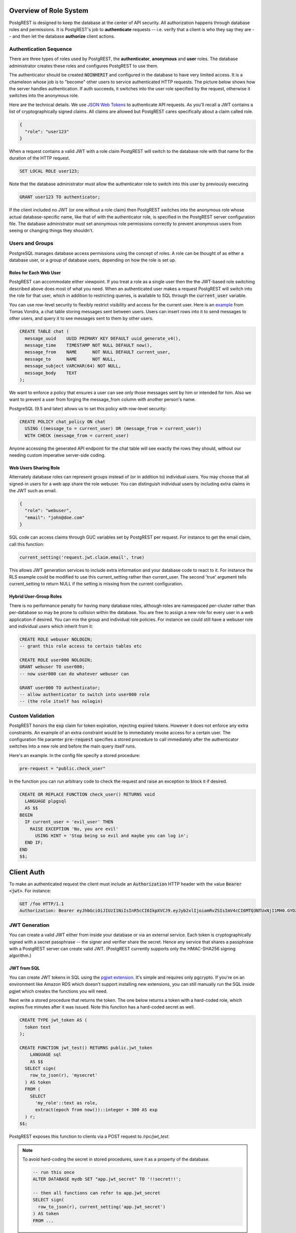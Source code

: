 .. _roles:

Overview of Role System
=======================

PostgREST is designed to keep the database at the center of API security. All authorization happens through database roles and permissions. It is PostgREST's job to **authenticate** requests -- i.e. verify that a client is who they say they are -- and then let the database **authorize** client actions.

Authentication Sequence
-----------------------

There are three types of roles used by PostgREST, the **authenticator**, **anonymous** and **user** roles. The database administrator creates these roles and configures PostgREST to use them.

.. image:: _static/security-roles.png

The authenticator should be created :code:`NOINHERIT` and configured in the database to have very limited access. It is a chameleon whose job is to "become" other users to service authenticated HTTP requests. The picture below shows how the server handles authentication. If auth succeeds, it switches into the user role specified by the request, otherwise it switches into the anonymous role.

.. image:: _static/security-anon-choice.png

Here are the technical details. We use `JSON Web Tokens <http://jwt.io/>`_ to authenticate API requests. As you'll recall a JWT contains a list of cryptographically signed claims. All claims are allowed but PostgREST cares specifically about a claim called role.

.. code:: json

  {
    "role": "user123"
  }

When a request contains a valid JWT with a role claim PostgREST will switch to the database role with that name for the duration of the HTTP request.

.. code:: postgres

  SET LOCAL ROLE user123;

Note that the database administrator must allow the authenticator role to switch into this user by previously executing

.. code:: postgres

  GRANT user123 TO authenticator;

If the client included no JWT (or one without a role claim) then PostgREST switches into the anonymous role whose actual database-specific name, like that of with the authenticator role, is specified in the PostgREST server configuration file. The database administrator must set anonymous role permissions correctly to prevent anonymous users from seeing or changing things they shouldn't.

Users and Groups
----------------

PostgreSQL manages database access permissions using the concept of roles. A role can be thought of as either a database user, or a group of database users, depending on how the role is set up.

Roles for Each Web User
~~~~~~~~~~~~~~~~~~~~~~~

PostgREST can accommodate either viewpoint. If you treat a role as a single user then the the JWT-based role switching described above does most of what you need. When an authenticated user makes a request PostgREST will switch into the role for that user, which in addition to restricting queries, is available to SQL through the :code:`current_user` variable.

You can use row-level security to flexibly restrict visibility and access for the current user. Here is an `example <http://blog.2ndquadrant.com/application-users-vs-row-level-security/>`_ from Tomas Vondra, a chat table storing messages sent between users. Users can insert rows into it to send messages to other users, and query it to see messages sent to them by other users.

.. code:: postgres

  CREATE TABLE chat (
    message_uuid    UUID PRIMARY KEY DEFAULT uuid_generate_v4(),
    message_time    TIMESTAMP NOT NULL DEFAULT now(),
    message_from    NAME      NOT NULL DEFAULT current_user,
    message_to      NAME      NOT NULL,
    message_subject VARCHAR(64) NOT NULL,
    message_body    TEXT
  );

We want to enforce a policy that ensures a user can see only those messages sent by him or intended for him. Also we want to prevent a user from forging the message_from column with another person's name.

PostgreSQL (9.5 and later) allows us to set this policy with row-level security:

.. code:: postgres

  CREATE POLICY chat_policy ON chat
    USING ((message_to = current_user) OR (message_from = current_user))
    WITH CHECK (message_from = current_user)

Anyone accessing the generated API endpoint for the chat table will see exactly the rows they should, without our needing custom imperative server-side coding.

Web Users Sharing Role
~~~~~~~~~~~~~~~~~~~~~~

Alternately database roles can represent groups instead of (or in addition to) individual users. You may choose that all signed-in users for a web app share the role webuser. You can distinguish individual users by including extra claims in the JWT such as email.

.. code:: json

  {
    "role": "webuser",
    "email": "john@doe.com"
  }

SQL code can access claims through GUC variables set by PostgREST per request. For instance to get the email claim, call this function:

.. code:: postgres

  current_setting('request.jwt.claim.email', true)

This allows JWT generation services to include extra information and your database code to react to it. For instance the RLS example could be modified to use this current_setting rather than current_user.  The second 'true' argument tells current_setting to return NULL if the setting is missing from the current configuration.


Hybrid User-Group Roles
~~~~~~~~~~~~~~~~~~~~~~~

There is no performance penalty for having many database roles, although roles are namespaced per-cluster rather than per-database so may be prone to collision within the database. You are free to assign a new role for every user in a web application if desired. You can mix the group and individual role policies. For instance we could still have a webuser role and individual users which inherit from it:

.. code:: postgres

  CREATE ROLE webuser NOLOGIN;
  -- grant this role access to certain tables etc

  CREATE ROLE user000 NOLOGIN;
  GRANT webuser TO user000;
  -- now user000 can do whatever webuser can

  GRANT user000 TO authenticator;
  -- allow authenticator to switch into user000 role
  -- (the role itself has nologin)

.. _custom_validation:

Custom Validation
-----------------

PostgREST honors the :code:`exp` claim for token expiration, rejecting expired tokens. However it does not enforce any extra constraints. An example of an extra constraint would be to immediately revoke access for a certain user. The configuration file paramter :code:`pre-request` specifies a stored procedure to call immediately after the authenticator switches into a new role and before the main query itself runs.

Here's an example. In the config file specify a stored procedure:

.. code:: ini

  pre-request = "public.check_user"

In the function you can run arbitrary code to check the request and raise an exception to block it if desired.

.. code:: postgres

  CREATE OR REPLACE FUNCTION check_user() RETURNS void
    LANGUAGE plpgsql
    AS $$
  BEGIN
    IF current_user = 'evil_user' THEN
      RAISE EXCEPTION 'No, you are evil'
        USING HINT = 'Stop being so evil and maybe you can log in';
    END IF;
  END
  $$;

Client Auth
===========

To make an authenticated request the client must include an :code:`Authorization` HTTP header with the value :code:`Bearer <jwt>`. For instance:

.. code:: http

  GET /foo HTTP/1.1
  Authorization: Bearer eyJhbGciOiJIUzI1NiIsInR5cCI6IkpXVCJ9.eyJyb2xlIjoiamRvZSIsImV4cCI6MTQ3NTUxNjI1MH0.GYDZV3yM0gqvuEtJmfpplLBXSGYnke_Pvnl0tbKAjB4

JWT Generation
--------------

You can create a valid JWT either from inside your database or via an external service. Each token is cryptographically signed with a secret passphrase -- the signer and verifier share the secret. Hence any service that shares a passphrase with a PostgREST server can create valid JWT. (PostgREST currently supports only the HMAC-SHA256 signing algorithm.)

JWT from SQL
~~~~~~~~~~~~

You can create JWT tokens in SQL using the `pgjwt extension <https://github.com/michelp/pgjwt>`_. It's simple and requires only pgcrypto. If you're on an environment like Amazon RDS which doesn't support installing new extensions, you can still manually run the SQL inside pgjwt which creates the functions you will need.

Next write a stored procedure that returns the token. The one below returns a token with a hard-coded role, which expires five minutes after it was issued. Note this function has a hard-coded secret as well.

.. code:: postgres

  CREATE TYPE jwt_token AS (
    token text
  );

  CREATE FUNCTION jwt_test() RETURNS public.jwt_token
      LANGUAGE sql
      AS $$
    SELECT sign(
      row_to_json(r), 'mysecret'
    ) AS token
    FROM (
      SELECT
        'my_role'::text as role,
        extract(epoch from now())::integer + 300 AS exp
    ) r;
  $$;

PostgREST exposes this function to clients via a POST request to `/rpc/jwt_test`.

.. note::

  To avoid hard-coding the secret in stored procedures, save it as a property of the database.

  .. code-block:: postgres

    -- run this once
    ALTER DATABASE mydb SET "app.jwt_secret" TO '!!secret!!';

    -- then all functions can refer to app.jwt_secret
    SELECT sign(
      row_to_json(r), current_setting('app.jwt_secret')
    ) AS token
    FROM ...

JWT from Auth0
~~~~~~~~~~~~~~

An external service like `Auth0 <https://auth0.com/>`_ can do the hard work transforming OAuth from Github, Twitter, Google etc into a JWT suitable for PostgREST. Auth0 can also handle email signup and password reset flows.

To use Auth0, copy its client secret into your PostgREST configuration file as the :code:`jwt-secret`. (Old-style Auth0 secrets are Base64 encoded. For these secrets set :code:`secret-is-base64` to :code:`true`, or just refresh the Auth0 secret.) You can find the secret in the client settings of the Auth0 management console.

Our code requires a database role in the JWT. To add it you need to save the database role in Auth0 `app metadata <https://auth0.com/docs/rules/metadata-in-rules>`_. Then, you will need to write a rule that will extract the role from the app metadata and include a :code:`role` claim in the payload of our user object. Afterwards, in your Auth0Lock code, include the :code:`role` claim in your `scope param <https://auth0.com/docs/libraries/lock/v10/sending-authentication-parameters#scope-string->`_.

.. code:: javascript

  // Example Auth0 rule
  function (user, context, callback) {
    var role = user.app_metadata.role;
    user.role = role;
    callback(null, user, context);
  }


.. code:: javascript

  // Example using Auth0Lock with role claim in scope
  new Auth0Lock ( AUTH0_CLIENTID, AUTH0_DOMAIN, {
    container: 'lock-container',
    auth: {
      params: { scope: 'openid role' },
      redirectUrl: FQDN + '/login', // Replace with your redirect url
      responseType: 'token'
    }
  })

.. _ssl:

SSL
---

PostgREST aims to do one thing well: add an HTTP interface to a PostgreSQL database. To keep the code small and focused we do not implement SSL. Use a reverse proxy such as NGINX to add this, `here's how <https://nginx.org/en/docs/http/configuring_https_servers.html>`_. Note that some Platforms as a Service like Heroku also add SSL automatically in their load balancer.

Schema Isolation
================

A PostgREST instance is configured to expose all the tables, views, and stored procedures of a single schema specified in a server configuration file. This means private data or implementation details can go inside a private schema and be invisible to HTTP clients. You can then expose views and stored procedures which insulate the internal details from the outside world. It keeps you code easier to refactor, and provides a natural way to do API versioning. For an example of wrapping a private table with a public view see the :ref:`public_ui` section below.

SQL User Management
===================

Storing Users and Passwords
---------------------------

As mentioned, an external service can provide user management and coordinate with the PostgREST server using JWT. It's also possible to support logins entirely through SQL. It's a fair bit of work, so get ready.

The following table, functions, and triggers will live in a :code:`basic_auth` schema that you shouldn't expose publicly in the API. The public views and functions will live in a different schema which internally references this internal information.

First we'll need a table to keep track of our users:

.. code:: postgres

  -- We put things inside the basic_auth schema to hide
  -- them from public view. Certain public procs/views will
  -- refer to helpers and tables inside.
  create schema if not exists basic_auth;

  create table if not exists
  basic_auth.users (
    email    text primary key check ( email ~* '^.+@.+\..+$' ),
    pass     text not null check (length(pass) < 512),
    role     name not null check (length(role) < 512)
  );

We would like the role to be a foreign key to actual database roles, however PostgreSQL does not support these constraints against the :code:`pg_roles` table. We'll use a trigger to manually enforce it.

.. code:: plpgsql

  create or replace function
  basic_auth.check_role_exists() returns trigger
    language plpgsql
    as $$
  begin
    if not exists (select 1 from pg_roles as r where r.rolname = new.role) then
      raise foreign_key_violation using message =
        'unknown database role: ' || new.role;
      return null;
    end if;
    return new;
  end
  $$;

  drop trigger if exists ensure_user_role_exists on basic_auth.users;
  create constraint trigger ensure_user_role_exists
    after insert or update on basic_auth.users
    for each row
    execute procedure basic_auth.check_role_exists();

Next we'll use the pgcrypto extension and a trigger to keep passwords safe in the :code:`users` table.

.. code:: plpgsql

  create extension if not exists pgcrypto;

  create or replace function
  basic_auth.encrypt_pass() returns trigger
    language plpgsql
    as $$
  begin
    if tg_op = 'INSERT' or new.pass <> old.pass then
      new.pass = crypt(new.pass, gen_salt('bf'));
    end if;
    return new;
  end
  $$;

  drop trigger if exists encrypt_pass on basic_auth.users;
  create trigger encrypt_pass
    before insert or update on basic_auth.users
    for each row
    execute procedure basic_auth.encrypt_pass();

With the table in place we can make a helper to check a password against the encrypted column. It returns the database role for a user if the email and password are correct.

.. code:: plpgsql

  create or replace function
  basic_auth.user_role(email text, pass text) returns name
    language plpgsql
    as $$
  begin
    return (
    select role from basic_auth.users
     where users.email = user_role.email
       and users.pass = crypt(user_role.pass, users.pass)
    );
  end;
  $$;

.. _public_ui:

Public User Interface
---------------------

In the previous section we created an internal table to store user information. Here we create a login function which takes an email address and password and returns JWT if the credentials match a user in the internal table.

Logins
~~~~~~

As described in `JWT from SQL`_, we'll create a JWT inside our login function. Note that you'll need to adjust the secret key which is hard-coded in this example to a secure secret of your choosing.

.. code:: plpgsql

  create or replace function
  login(email text, pass text) returns basic_auth.jwt_token
    language plpgsql
    as $$
  declare
    _role name;
    result basic_auth.jwt_token;
  begin
    -- check email and password
    select basic_auth.user_role(email, pass) into _role;
    if _role is null then
      raise invalid_password using message = 'invalid user or password';
    end if;

    select sign(
        row_to_json(r), 'mysecret'
      ) as token
      from (
        select _role as role, login.email as email,
           extract(epoch from now())::integer + 60*60 as exp
      ) r
      into result;
    return result;
  end;
  $$;

An API request to call this function would look like:

.. code:: http

  POST /rpc/login HTTP/1.1

  { "email": "foo@bar.com", "pass": "foobar" }

The response would look like the snippet below. Try decoding the token at `jwt.io <https://jwt.io/>`_. (It was encoded with a secret of :code:`mysecret` as specified in the SQL code above. You'll want to change this secret in your app!)

.. code:: json

  {
    "token": "eyJhbGciOiJIUzI1NiIsInR5cCI6IkpXVCJ9.eyJlbWFpbCI6ImZvb0BiYXIuY29tIiwicm9sZSI6ImF1dGhvciJ9.fpf3_ERi5qbWOE5NPzvauJgvulm0zkIG9xSm2w5zmdw"
  }

Permissions
~~~~~~~~~~~

Your database roles need access to the schema, tables, views and functions in order to service HTTP requests. Recall from the `Overview of Role System`_ that PostgREST uses special roles to process requests, namely the authenticator and anonymous roles. Below is an example of permissions that allow anonymous users to create accounts and attempt to log in.

.. code:: postgres

  -- the names "anon" and "authenticator" are configurable and not
  -- sacred, we simply choose them for clarity
  create role anon;
  create role authenticator noinherit;
  grant anon to authenticator;

  grant usage on schema public, basic_auth to anon;
  grant select on table pg_authid, basic_auth.users to anon;
  grant execute on function login(text,text) to anon;

You may be worried from the above that anonymous users can read everything from the :code:`basic_auth.users` table. However this table is not available for direct queries because it lives in a separate schema. The anonymous role needs access because the public :code:`users` view reads the underlying table with the permissions of the calling user. But we have made sure the view properly restricts access to sensitive information.
